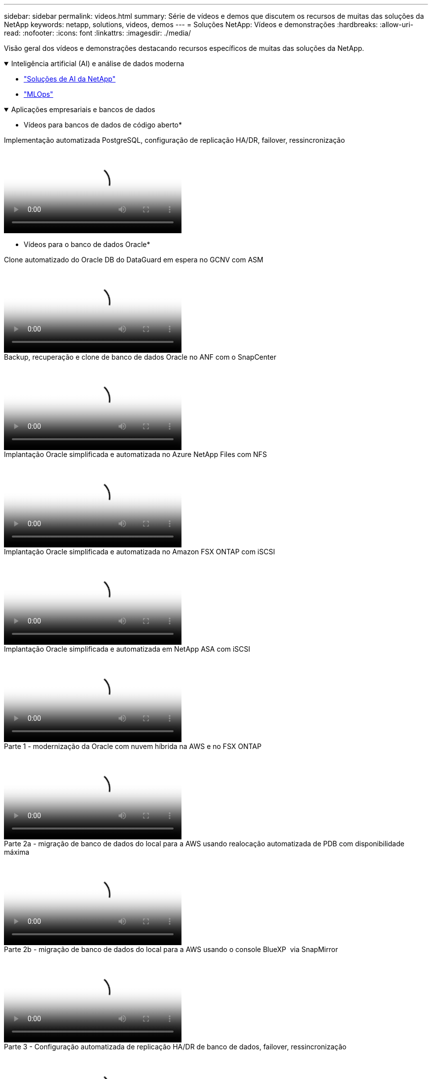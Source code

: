 ---
sidebar: sidebar 
permalink: videos.html 
summary: Série de vídeos e demos que discutem os recursos de muitas das soluções da NetApp 
keywords: netapp, solutions, videos, demos 
---
= Soluções NetApp: Vídeos e demonstrações
:hardbreaks:
:allow-uri-read: 
:nofooter: 
:icons: font
:linkattrs: 
:imagesdir: ./media/


[role="lead"]
Visão geral dos vídeos e demonstrações destacando recursos específicos de muitas das soluções da NetApp.

.Inteligência artificial (AI) e análise de dados moderna
[#ai%collapsible%open]
====
* link:https://www.youtube.com/playlist?list=PLdXI3bZJEw7nSrRhuolRPYqvSlGLuTOAO["Soluções de AI da NetApp"^]
* link:https://www.youtube.com/playlist?list=PLdXI3bZJEw7n1sWK-QGq4QMI1VBJS-ZZW["MLOps"^]


====
.Aplicações empresariais e bancos de dados
[#db%collapsible%open]
====
* Vídeos para bancos de dados de código aberto*

.Implementação automatizada PostgreSQL, configuração de replicação HA/DR, failover, ressincronização
video::c381b887-8c8b-4d7d-8b0f-b0c0010c5c04[panopto,width=360]
* Vídeos para o banco de dados Oracle*

.Clone automatizado do Oracle DB do DataGuard em espera no GCNV com ASM
video::74062c18-b120-45b7-9bf9-b2db00f73675[panopto,width=360]
.Backup, recuperação e clone de banco de dados Oracle no ANF com o SnapCenter
video::960fb370-c6e0-4406-b6d5-b110014130e8[panopto,width=360]
.Implantação Oracle simplificada e automatizada no Azure NetApp Files com NFS
video::d1c859b6-e45a-44c7-8361-b10f012fc89b[panopto,width=360]
.Implantação Oracle simplificada e automatizada no Amazon FSX ONTAP com iSCSI
video::81e389a0-d9b8-495c-883b-b0d701710847[panopto,width=360]
.Implantação Oracle simplificada e automatizada em NetApp ASA com iSCSI
video::79095731-6b02-41d5-9fa1-b0c00100d055[panopto,width=360]
.Parte 1 - modernização da Oracle com nuvem híbrida na AWS e no FSX ONTAP
video::b1a7bb05-caea-44a0-bd9a-b01200f372e9[panopto,width=360]
.Parte 2a - migração de banco de dados do local para a AWS usando realocação automatizada de PDB com disponibilidade máxima
video::bb088a3e-bbfb-4927-bf44-b01200f38b17[panopto,width=360]
.Parte 2b - migração de banco de dados do local para a AWS usando o console BlueXP  via SnapMirror
video::c0df32f8-d6d3-4b79-b0bd-b01200f3a2e8[panopto,width=360]
.Parte 3 - Configuração automatizada de replicação HA/DR de banco de dados, failover, ressincronização
video::5fd03759-a691-4007-9748-b01200f3b79c[panopto,width=360]
.Parte 4a - clone do banco de dados para desenvolvimento/teste com UI do SnapCenter a partir de cópia em espera replicada
video::2f731d7c-0873-4a4d-8491-b01200f90a82[panopto,width=360]
.Parte 4b - Backup de banco de dados, restauração, clone com SnapCenter UI
video::97790d62-ff19-40e0-9784-b01200f920ed[panopto,width=360]
.Parte 4c - Backup de banco de dados, restauração com backup e recuperação de aplicativos SaaS BlueXP 
video::4b0fd212-7641-46b8-9e55-b01200f9383a[panopto,width=360]
* Vídeos para o banco de dados do SQL Server*

.Implante o SQL Server no AWS EC2 usando o Amazon FSX ONTAP
video::27f28284-433d-4273-8748-b01200fb3cd7[panopto,width=360]
.Clone de banco de dados conetável com vários clientes da Oracle usando snapshots de armazenamento
video::krzMWjrrMb0[youtube,width=360]
.Implantação automatizada do Oracle 19Ci RAC no FlexPod com Ansible
video::VcQMJIRzhoY[youtube,width=360]
*Estudo de caso*

* link:https://customers.netapp.com/en/sap-azure-netapp-files-case-study["SAP no Azure NetApp Files"^]


====
.Multicloud híbrida (HMC)
[#hmc%collapsible%open]
====
*Vídeos para AWS/VMC*

.Armazenamento conetado ao convidado do Windows com o FSX ONTAP usando iSCSI
video::0d03e040-634f-4086-8cb5-b01200fb8515[panopto,width=360]
.Armazenamento conetado ao convidado Linux com o FSX ONTAP usando NFS
video::c3befe1b-4f32-4839-a031-b01200fb6d60[panopto,width=360]
.Você pode economizar no TCO da AWS com o Amazon FSX ONTAP
video::f0fedec5-dc17-47af-8821-b01200f00e08[panopto,width=360]
.VMware Cloud no armazenamento de dados suplementar da AWS com o Amazon FSX ONTAP
video::2065dcc1-f31a-4e71-a7d5-b01200f01171[panopto,width=360]
.Configuração e implantação do VMware HCX para VMC
video::6132c921-a44c-4c81-aab7-b01200fb5d29[panopto,width=360]
.Demonstração de migração do VMotion com VMware HCX para VMC e FSX ONTAP
video::52661f10-3f90-4f3d-865a-b01200f06d31[panopto,width=360]
.Demonstração de migração fria com VMware HCX para VMC e FSX ONTAP
video::685c0dc2-9d8a-42ff-b46d-b01200f056b0[panopto,width=360]
*Vídeos para o Azure/AVS*

.Visão geral do datastore suplementar da solução Azure VMware com o Azure NetApp Files
video::8c5ddb30-6c31-4cde-86e2-b01200effbd6[panopto,width=360]
.DR da solução VMware Azure com Cloud Volumes ONTAP, SnapCenter e JetStream
video::5cd19888-8314-4cfc-ba30-b01200efff4f[panopto,width=360]
.Demonstração de migração a frio com VMware HCX para AVS e ANF
video::b7ffa5ad-5559-4e56-a166-b01200f025bc[panopto,width=360]
.Demonstração do VMotion com VMware HCX para AVS e ANF
video::986bb505-6f3d-4a5a-b016-b01200f03f18[panopto,width=360]
.Demonstração de migração em massa com VMware HCX para AVS e ANF
video::255640f5-4dff-438c-8d50-b01200f017d1[panopto,width=360]
====
.Hybrid MultiCloud com Red Hat OpenShift
[#rhhc%collapsible%open]
====
.SnapShot/Restore para aplicativos em clusters do Red Hat OpenShift no AWS (Rosa) com o armazenamento do Amazon FSX ONTAP
video::36ecf505-5d1d-4e99-a6f8-b11c00341793[panopto,width=360]
.Integração do FSX ONTAP com o Trident
video::621ae20d-7567-4bbf-809d-b01200fa7a68[panopto,width=360]
.Failover e failback de aplicativos no ROSA com o FSX ONTAP
video::e9a07d79-42a1-4480-86be-b01200fa62f5[panopto,width=360]
====
.Virtualização
[#virtualization%collapsible%open]
====
* link:vmware/vsphere_demos_videos.html["Coleção de vídeos da VMware"]


====
.Contêineres/Kubernetes
[#containers%collapsible%open]
====
* link:containers/a-w-n_videos_and_demos.html["NetApp com Google vídeos"]
* link:containers/vtwn_videos_and_demos.html["Vídeos do NetApp com VMware Tanzu"]
* link:containers/rh-os-n_videos_and_demos.html["NetApp com Red Hat OpenShift vídeos"]


====
.Automação de soluções
[#automation%collapsible%open]
====
.Implantação automatizada do Oracle 19Ci RAC no FlexPod com Ansible
video::VcQMJIRzhoY[youtube,width=360]
====